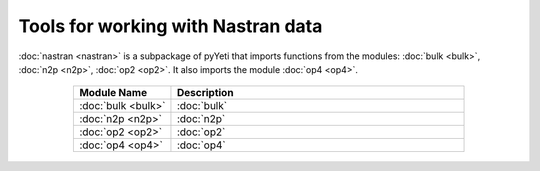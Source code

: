 Tools for working with Nastran data
===================================

:doc:`nastran <nastran>` is a subpackage of pyYeti that imports
functions from the modules: :doc:`bulk <bulk>`, :doc:`n2p <n2p>`,
:doc:`op2 <op2>`. It also imports the module :doc:`op4 <op4>`.

    .. table::
       :align: center
       :widths: 20, 60
    
       +---------------------+---------------+
       | Module Name         | Description   |
       +=====================+===============+
       | :doc:`bulk <bulk>`  | :doc:`bulk`   |
       +---------------------+---------------+
       | :doc:`n2p <n2p>`    | :doc:`n2p`    |
       +---------------------+---------------+
       | :doc:`op2 <op2>`    | :doc:`op2`    |
       +---------------------+---------------+
       | :doc:`op4 <op4>`    | :doc:`op4`    |
       +---------------------+---------------+
